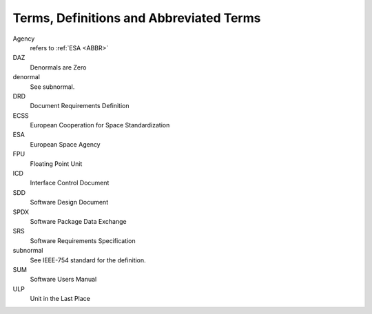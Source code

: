 .. _ABBR:

Terms, Definitions and Abbreviated Terms
========================================

.. raw:: html

   <!--
   a. The SDD shall include any additional terms, definition or abbreviated terms used
   -->

Agency
    refers to :ref:`ESA <ABBR>`

DAZ
    Denormals are Zero

denormal
    See subnormal.

DRD
    Document Requirements Definition

ECSS
    European Cooperation for Space Standardization

ESA
    European Space Agency

FPU
    Floating Point Unit

ICD
    Interface Control Document

SDD
    Software Design Document

SPDX
    Software Package Data Exchange

SRS
    Software Requirements Specification

subnormal
    See IEEE-754 standard for the definition.

SUM
    Software Users Manual

ULP
    Unit in the Last Place
